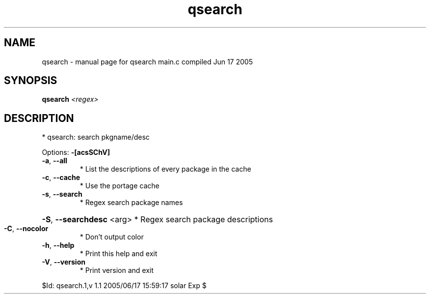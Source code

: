 .\" DO NOT MODIFY THIS FILE!  It was generated by help2man 1.29.
.TH qsearch "1" "June 2005" "Gentoo Foundation" "qsearch"
.SH NAME
qsearch \- manual page for qsearch main.c compiled Jun 17 2005
.SH SYNOPSIS
.B qsearch
\fI<regex>\fR
.SH DESCRIPTION
* qsearch: search pkgname/desc
.PP
Options: \fB\-[acsSChV]\fR
.TP
\fB\-a\fR, \fB\-\-all\fR
* List the descriptions of every package in the cache
.TP
\fB\-c\fR, \fB\-\-cache\fR
* Use the portage cache
.TP
\fB\-s\fR, \fB\-\-search\fR
* Regex search package names
.HP
\fB\-S\fR, \fB\-\-searchdesc\fR <arg> * Regex search package descriptions
.TP
\fB\-C\fR, \fB\-\-nocolor\fR
* Don't output color
.TP
\fB\-h\fR, \fB\-\-help\fR
* Print this help and exit
.TP
\fB\-V\fR, \fB\-\-version\fR
* Print version and exit
.PP
$Id: qsearch.1,v 1.1 2005/06/17 15:59:17 solar Exp $
